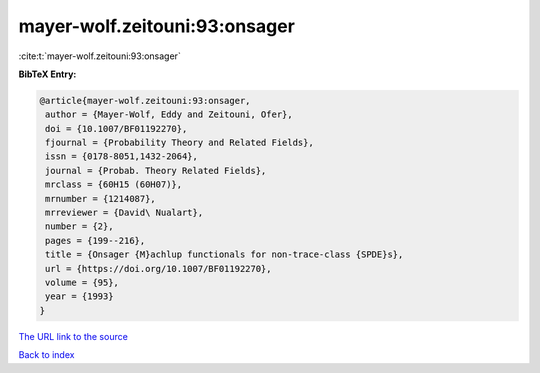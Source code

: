 mayer-wolf.zeitouni:93:onsager
==============================

:cite:t:`mayer-wolf.zeitouni:93:onsager`

**BibTeX Entry:**

.. code-block:: bibtex

   @article{mayer-wolf.zeitouni:93:onsager,
    author = {Mayer-Wolf, Eddy and Zeitouni, Ofer},
    doi = {10.1007/BF01192270},
    fjournal = {Probability Theory and Related Fields},
    issn = {0178-8051,1432-2064},
    journal = {Probab. Theory Related Fields},
    mrclass = {60H15 (60H07)},
    mrnumber = {1214087},
    mrreviewer = {David\ Nualart},
    number = {2},
    pages = {199--216},
    title = {Onsager {M}achlup functionals for non-trace-class {SPDE}s},
    url = {https://doi.org/10.1007/BF01192270},
    volume = {95},
    year = {1993}
   }
`The URL link to the source <ttps://doi.org/10.1007/BF01192270}>`_


`Back to index <../By-Cite-Keys.html>`_
